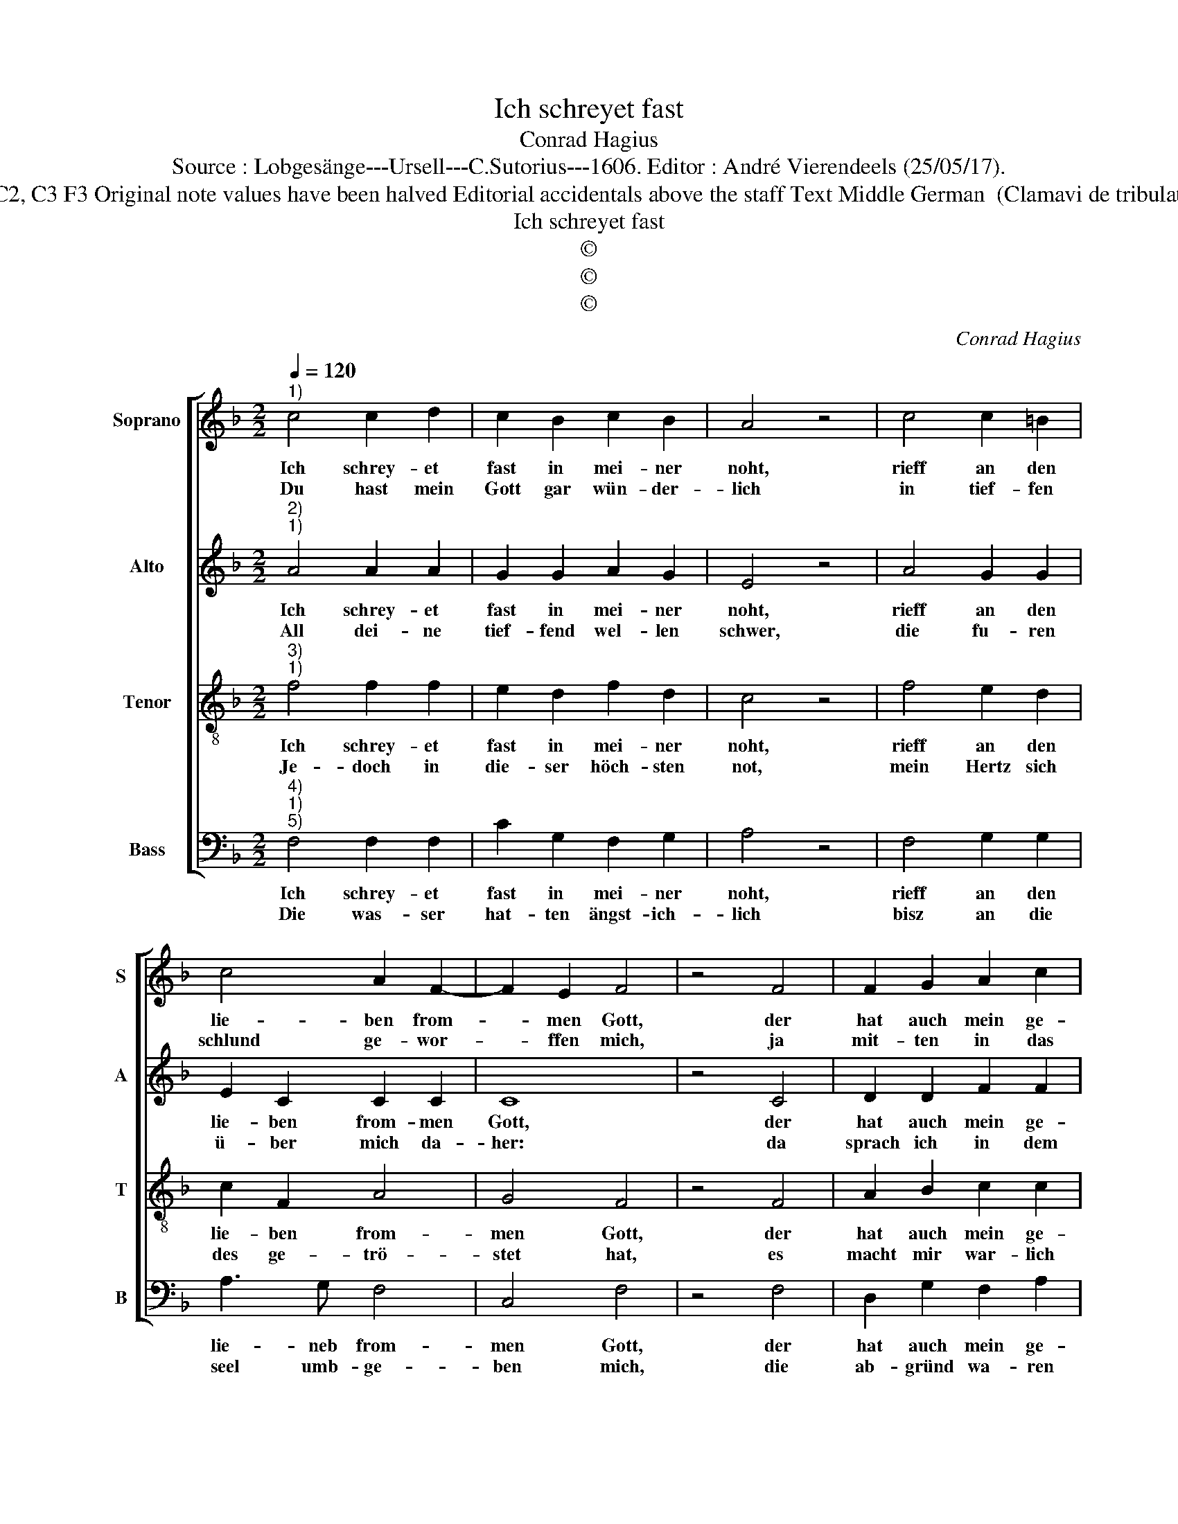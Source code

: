 X:1
T:Ich schreyet fast
T:Conrad Hagius
T:Source : Lobgesänge---Ursell---C.Sutorius---1606. Editor : André Vierendeels (25/05/17).
T:Notes : Original clefs :  G2, C2, C3 F3 Original note values have been halved Editorial accidentals above the staff Text Middle German  (Clamavi de tribulatione ad Dominum) (Ionae 2) 
T:Ich schreyet fast
T:©
T:©
T:©
C:Conrad Hagius
Z:©
%%score [ 1 2 3 4 ]
L:1/8
Q:1/4=120
M:2/2
K:F
V:1 treble nm="Soprano" snm="S"
V:2 treble nm="Alto" snm="A"
V:3 treble-8 nm="Tenor" snm="T"
V:4 bass nm="Bass" snm="B"
V:1
"^1)" c4 c2 d2 | c2 B2 c2 B2 | A4 z4 | c4 c2 =B2 | c4 A2 F2- | F2 E2 F4 | z4 F4 | F2 G2 A2 c2 | %8
w: Ich schrey- et|fast in mei- ner|noht,|rieff an den|lie- ben from-|* men Gott,|der|hat auch mein ge-|
w: Du hast mein|Gott gar wün- der-|lich|in tief- fen|schlund ge- wor-|* ffen mich,|ja|mit- ten in das|
 B2 B2 A4 | z4 A4 | B2 c2 c2 A2 | c4 c4 | z4 c4 | c2 B2 A2 A2 | G2 G2 ^F4 | z4 A4 | A2 B2 A2 G2- | %17
w: bet er- hört,|ausz|je- nem tief- fen|schlun- de,|hat|er ver- nom- men|mei- ne wort,|schir|ausz der hel- len|
w: wil- de meer,|da|war in not mein|le- ben,|weil|ich van al- ler|sei- ten her,|mit|was- ser war um-|
 G2 F3 E/D/ E2 | F8 |] %19
w: _ grun- * * *|de.|
w: * ge- * * *|ben.|
V:2
"^2)""^1)" A4 A2 A2 | G2 G2 A2 G2 | E4 z4 | A4 G2 G2 | E2 C2 C2 C2 | C8 | z4 C4 | D2 D2 F2 F2 | %8
w: Ich schrey- et|fast in mei- ner|noht,|rieff an den|lie- ben from- men|Gott,|der|hat auch mein ge-|
w: All dei- ne|tief- fend wel- len|schwer,|die fu- ren|ü- ber mich da-|her:|da|sprach ich in dem|
 F2 F2 F4 | z4 F4 | F2 A2 G2 F2 | G4 A4 | z4 A4 | G2 G2 E2 F2 | D2 D2 D4 |"^-natural" z4 F4 | %16
w: bet er- hört,|ausz|je- nem tief- fen|schlun- de,|hat|er ver- nom- men|mei- ne wort,|schir|
w: Hertz- en mein:|nu|bin ich gar ver-|las- sen,|du|hast mich von den|au- gen dein|ver-|
 F2 F2 F2 D2 | _EDCB, C4 | A,8 |] %19
w: ausz der hel- len|grun- * * * *|de.|
w: wor- ffen al- ler|mas- * * * *|sen.|
V:3
"^3)""^1)" f4 f2 f2 | e2 d2 f2 d2 | c4 z4 | f4 e2 d2 | c2 F2 A4 | G4 F4 | z4 F4 | A2 B2 c2 c2 | %8
w: Ich schrey- et|fast in mei- ner|noht,|rieff an den|lie- ben from-|men Gott,|der|hat auch mein ge-|
w: Je- doch in|die- ser höch- sten|not,|mein Hertz sich|des ge- trö-|stet hat,|es|macht mir war- lich|
 d2 d2 c4 | z4 c4 | d2 f2 e2 d2 | e4 f4 | z4 f4 | e2 d2 c2 d2 | B2 B2 A4 | z4 c4 | d4 c2 B2- | %17
w: bet er- hört,|ausz|je- nem tief- fen|schlun- de,|hat|er ver- nom- men|mei- ne wort,|schir|ausz der hel-|
w: gu- ten mut,|weil|ich thet fest ver-|traw- en,|dasz|ich dein heil- gen|tem- pel gut,|sol|wi- der- umb|
 B2 A2 G4 | F8 |] %19
w: * len grun-|de.|
w: _ an- schaw-|en.|
V:4
"^4)""^1)""^5)" F,4 F,2 F,2 | C2 G,2 F,2 G,2 | A,4 z4 | F,4 G,2 G,2 | A,3 G, F,4 | C,4 F,4 | %6
w: Ich schrey- et|fast in mei- ner|noht,|rieff an den|lie- neb from-|men Gott,|
w: Die was- ser|hat- ten ängst- ich-|lich|bisz an die|seel umb- ge-|ben mich,|
 z4 F,4 | D,2 G,2 F,2 A,2 | B,2 B,2 F,4 | z4 F,4 | B,2 F,2 C2 D2 | C4 F,4 | z4 F,4 | %13
w: der|hat auch mein ge-|bet er hört,|ausz|je- nem tief- fen|schlun- de,|hat|
w: die|ab- gründ wa- ren|imb mich her,|um-|brin- gen mich mit|schreck- en,|das|
 C,2 G,2 A,2 F,2 | G,2 G,2 D,4 |"^-natural" z4 F,4 | D,2 B,,2 F,2 G,2 | _E,2 F,2 C,4 | F,8 |] %19
w: er ver- nom- men|mei- ne wort,|schir|ausz der hel- *|* len grun-|de.|
w: un- ge stüm- me|wil- de meer,|mein|heupt thet ü- ber|deck- * *|en.|

